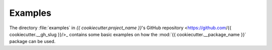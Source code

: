 .. Copyright (c) 2020 Ruud de Jong
   This file is part of the {{ cookiecutter.project_name }} project which is released under the MIT license.
   See https://github.com/{{ __gh_slug }} for details.

Examples
========

The directory :file:`examples` in
`{{ cookiecutter.project_name }}`'s GitHub repository <https://github.com/{{ cookiecutter.__gh_slug }}/>_
contains some basic examples on how the :mod:`{{ cookiecutter.__package_name }}` package can be used.
